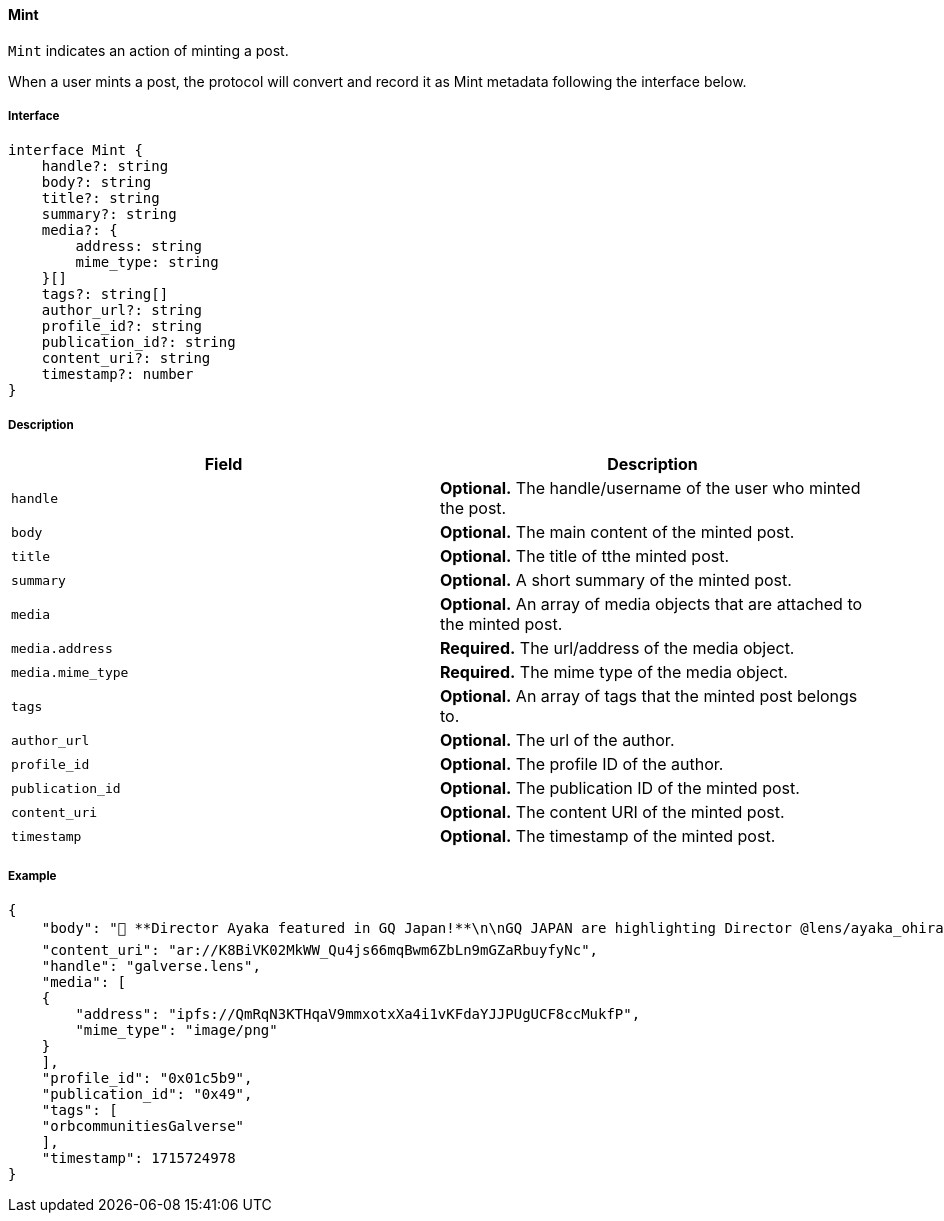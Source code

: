 ==== Mint

`Mint` indicates an action of minting a post.

When a user mints a post, the protocol will convert and record it as Mint metadata following the interface below.

===== Interface

[,typescript]
----
interface Mint {
    handle?: string
    body?: string
    title?: string
    summary?: string
    media?: {
        address: string
        mime_type: string
    }[]
    tags?: string[]
    author_url?: string
    profile_id?: string
    publication_id?: string
    content_uri?: string
    timestamp?: number
}
----

===== Description

|===
| Field           | Description

| `handle`        | *Optional.* The handle/username of the user who minted the post.
| `body`          | *Optional.* The main content of the minted post.
| `title`         | *Optional.* The title of tthe minted post.
| `summary`       | *Optional.* A short summary of the minted post.
| `media`         | *Optional.* An array of media objects that are attached to the minted post.
| `media.address` | *Required.* The url/address of the media object.
| `media.mime_type` | *Required.* The mime type of the media object.
| `tags`          | *Optional.* An array of tags that the minted post belongs to.
| `author_url`    | *Optional.* The url of the author.
| `profile_id`    | *Optional.* The profile ID of the author.
| `publication_id` | *Optional.* The publication ID of the minted post.
| `content_uri`   | *Optional.* The content URI of the minted post.
| `timestamp`     | *Optional.* The timestamp of the minted post.
|===

===== Example

[,json]
----
{
    "body": "💫 **Director Ayaka featured in GQ Japan!**\n\nGQ JAPAN are highlighting Director @lens/ayaka_ohira's work as an animation artist + the upcoming Galverse anime!\n\n📸 Watch it on Instagram: instagram.com/p/C68Ms9NtSci/\n📺 Watch it on TikTok: vt.tiktok.com/ZSYdhUaLw/\n\n_Check it out + like + share ❤️_",
    "content_uri": "ar://K8BiVK02MkWW_Qu4js66mqBwm6ZbLn9mGZaRbuyfyNc",
    "handle": "galverse.lens",
    "media": [
    {
        "address": "ipfs://QmRqN3KTHqaV9mmxotxXa4i1vKFdaYJJPUgUCF8ccMukfP",
        "mime_type": "image/png"
    }
    ],
    "profile_id": "0x01c5b9",
    "publication_id": "0x49",
    "tags": [
    "orbcommunitiesGalverse"
    ],
    "timestamp": 1715724978
}
----
